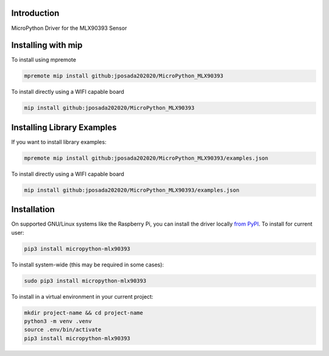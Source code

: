 Introduction
============


.. image:: https://readthedocs.org/projects/micropython-mlx90393/badge/?version=latest
    :target: https://micropython-mlx90393.readthedocs.io/
    :alt: Documentation Status


.. image:: https://img.shields.io/pypi/v/micropython-mlx90393.svg
    :alt: latest version on PyPI
    :target: https://pypi.python.org/pypi/micropython-mlx90393

.. image:: https://static.pepy.tech/personalized-badge/micropython-mlx90393?period=total&units=international_system&left_color=grey&right_color=blue&left_text=Pypi%20Downloads
    :alt: Total PyPI downloads
    :target: https://pepy.tech/project/micropython-mlx90393

.. image:: https://img.shields.io/badge/code%20style-black-000000.svg
    :target: https://github.com/psf/black
    :alt: Code Style: Black

MicroPython Driver for the MLX90393 Sensor


Installing with mip
====================

To install using mpremote

.. code-block:: shell

    mpremote mip install github:jposada202020/MicroPython_MLX90393

To install directly using a WIFI capable board

.. code-block:: shell

    mip install github:jposada202020/MicroPython_MLX90393


Installing Library Examples
============================

If you want to install library examples:

.. code-block:: shell

    mpremote mip install github:jposada202020/MicroPython_MLX90393/examples.json

To install directly using a WIFI capable board

.. code-block:: shell

    mip install github:jposada202020/MicroPython_MLX90393/examples.json



Installation
==============

On supported GNU/Linux systems like the Raspberry Pi, you can install the driver locally `from
PyPI <https://pypi.org/project/micropython-mlx90393/>`_.
To install for current user:

.. code-block:: shell

    pip3 install micropython-mlx90393

To install system-wide (this may be required in some cases):

.. code-block:: shell

    sudo pip3 install micropython-mlx90393

To install in a virtual environment in your current project:

.. code-block:: shell

    mkdir project-name && cd project-name
    python3 -m venv .venv
    source .env/bin/activate
    pip3 install micropython-mlx90393
